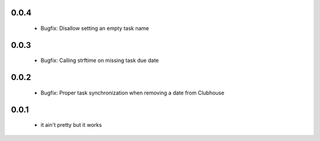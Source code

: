 0.0.4
------

 - Bugfix: Disallow setting an empty task name

0.0.3
------

 - Bugfix: Calling strftime on missing task due date

0.0.2
------

 - Bugfix: Proper task synchronization when removing a date from Clubhouse

0.0.1
------

 - it ain't pretty but it works
